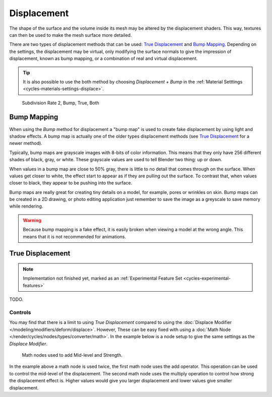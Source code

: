 .. _render-cycles-materials-displacement:

************
Displacement
************

The shape of the surface and the volume inside its mesh may be altered by the displacement shaders.
This way, textures can then be used to make the mesh surface more detailed.

There are two types of displacement methods that can be used: `True Displacement`_  and `Bump Mapping`_.
Depending on the settings, the displacement may be virtual,
only modifying the surface normals to give the impression of displacement,
known as bump mapping, or a combination of real and virtual displacement.

.. tip::

   It is also possible to use the both method by choosing *Displacement + Bump*
   in the :ref:`Material Setttings <cycles-materials-settings-displace>`.

.. figure:: /images/cycles_materials_displacement_example.png

   Subdivision Rate 2, Bump, True, Both


Bump Mapping
============

When using the *Bump* method for displacement a "bump map" is used to create fake displacement
by using light and shadow effects. A bump map is actually one of the older types displacement methods
(see `True Displacement`_ for a newer method).

Typically, bump maps are grayscale images with 8-bits of color information.
This means that they only have 256 different shades of black, gray, or white.
These grayscale values are used to tell Blender two thing: up or down.

When values in a bump map are close to 50% gray, there is little to no detail that comes through on the surface.
When values get closer to white, the effect start to appear as if they are pulling out the surface.
To contrast that, when values closer to black, they appear to be pushing into the surface.

Bump maps are really great for creating tiny details on a model, for example, pores or wrinkles on skin.
Bump maps can be created in a 2D drawing,
or photo editing application just remember to save the image as a greyscale to save memory while rendering.

.. warning::

   Because bump mapping is a fake effect, it is easily broken when viewing a model at the wrong angle.
   This means that it is not recommended for animations.


.. _render-cycles-materials-displacement-true:

True Displacement
=================

.. note::

   Implementation not finished yet, marked as an :ref:`Experimental Feature Set <cycles-experimental-features>`

TODO.

Controls
--------

You may find that there is a limit to using *True Displacement*
compared to using the :doc:`Displace Modifier </modeling/modifiers/deform/displace>`.
However, These can be easy fixed with using a :doc:`Math Node </render/cycles/nodes/types/converter/math>`.
In the example below is a node setup to give the same settings as the *Displace Modifier*.

.. figure:: /images/render_cycles_displace-true_controls.png

   Math nodes used to add Mid-level and Strength.


In the example above a math node is used twice, the first math node uses the add operator.
This operation can be used to control the mid-level of the displacement.
The second math node uses the multiply operation to control how strong the displacement effect is.
Higher values would give you larger displacement and lower values give smaller displacement.
